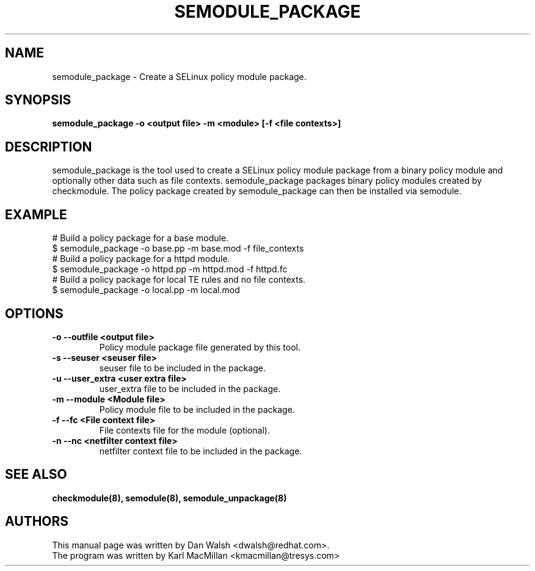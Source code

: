 .TH SEMODULE_PACKAGE "8" "Nov 2005" "Security Enhanced Linux" NSA
.SH NAME 
semodule_package \- Create a SELinux policy module package.

.SH SYNOPSIS
.B semodule_package \-o <output file> \-m <module> [\-f <file contexts>]
.br
.SH DESCRIPTION
.PP
semodule_package is the tool used to create a SELinux policy module
package from a binary policy module and optionally other data such as file
contexts.  semodule_package packages binary policy modules created by 
checkmodule.  The policy package created by semodule_package can then
be installed via semodule. 

.SH EXAMPLE
.nf
# Build a policy package for a base module.
$ semodule_package \-o base.pp \-m base.mod \-f file_contexts
# Build a policy package for a httpd module.
$ semodule_package \-o httpd.pp \-m httpd.mod \-f httpd.fc
# Build a policy package for local TE rules and no file contexts.
$ semodule_package \-o local.pp \-m local.mod
.fi

.SH "OPTIONS"
.TP
.B \-o \-\-outfile <output file> 
Policy module package file generated by this tool.
.TP
.B  \-s \-\-seuser <seuser file>
seuser file to be included in the package.
.TP
.B  \-u \-\-user_extra <user extra file>
user_extra file to be included in the package.
.TP
.B  \-m \-\-module <Module file>
Policy module file to be included in the package.
.TP
.B  \-f \-\-fc <File context file>
File contexts file for the module (optional).
.TP
.B  \-n \-\-nc <netfilter context file>
netfilter context file to be included in the package.

.SH SEE ALSO
.B checkmodule(8), semodule(8), semodule_unpackage(8)
.SH AUTHORS
.nf
This manual page was written by Dan Walsh <dwalsh@redhat.com>.
The program was written by Karl MacMillan <kmacmillan@tresys.com>
